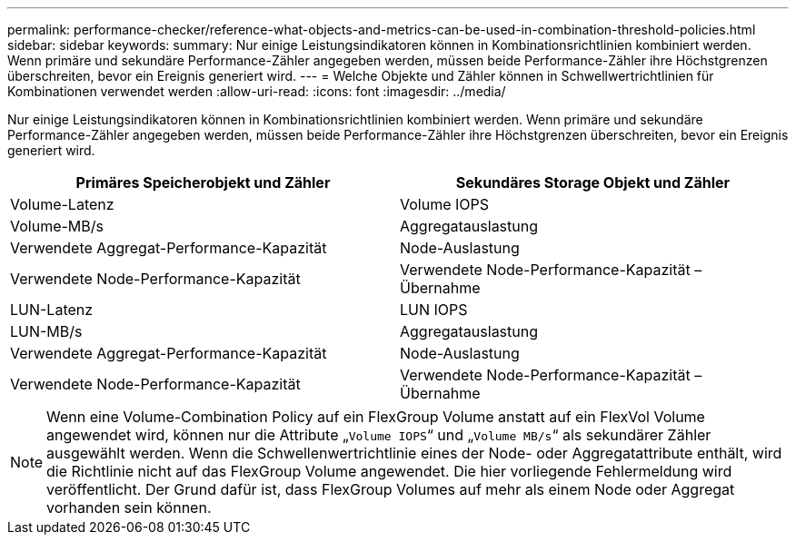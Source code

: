 ---
permalink: performance-checker/reference-what-objects-and-metrics-can-be-used-in-combination-threshold-policies.html 
sidebar: sidebar 
keywords:  
summary: Nur einige Leistungsindikatoren können in Kombinationsrichtlinien kombiniert werden. Wenn primäre und sekundäre Performance-Zähler angegeben werden, müssen beide Performance-Zähler ihre Höchstgrenzen überschreiten, bevor ein Ereignis generiert wird. 
---
= Welche Objekte und Zähler können in Schwellwertrichtlinien für Kombinationen verwendet werden
:allow-uri-read: 
:icons: font
:imagesdir: ../media/


[role="lead"]
Nur einige Leistungsindikatoren können in Kombinationsrichtlinien kombiniert werden. Wenn primäre und sekundäre Performance-Zähler angegeben werden, müssen beide Performance-Zähler ihre Höchstgrenzen überschreiten, bevor ein Ereignis generiert wird.

[cols="1a,1a"]
|===
| Primäres Speicherobjekt und Zähler | Sekundäres Storage Objekt und Zähler 


 a| 
Volume-Latenz
 a| 
Volume IOPS



 a| 
Volume-MB/s
 a| 
Aggregatauslastung



 a| 
Verwendete Aggregat-Performance-Kapazität
 a| 
Node-Auslastung



 a| 
Verwendete Node-Performance-Kapazität
 a| 
Verwendete Node-Performance-Kapazität – Übernahme



 a| 
LUN-Latenz
 a| 
LUN IOPS



 a| 
LUN-MB/s
 a| 
Aggregatauslastung



 a| 
Verwendete Aggregat-Performance-Kapazität
 a| 
Node-Auslastung



 a| 
Verwendete Node-Performance-Kapazität
 a| 
Verwendete Node-Performance-Kapazität – Übernahme

|===
[NOTE]
====
Wenn eine Volume-Combination Policy auf ein FlexGroup Volume anstatt auf ein FlexVol Volume angewendet wird, können nur die Attribute „`Volume IOPS`“ und „`Volume MB/s`“ als sekundärer Zähler ausgewählt werden. Wenn die Schwellenwertrichtlinie eines der Node- oder Aggregatattribute enthält, wird die Richtlinie nicht auf das FlexGroup Volume angewendet. Die hier vorliegende Fehlermeldung wird veröffentlicht. Der Grund dafür ist, dass FlexGroup Volumes auf mehr als einem Node oder Aggregat vorhanden sein können.

====